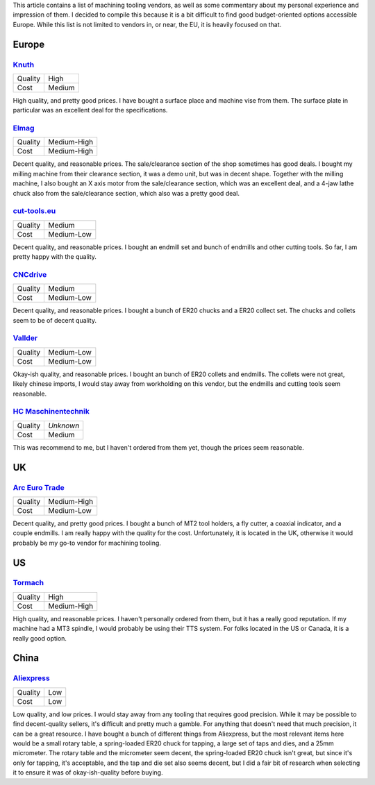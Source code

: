 .. meta::
    :title: Machining Tooling Vendors
    :summary: List of machining tooling, and my thoughts on them.


This article contains a list of machining tooling vendors, as well as some
commentary about my personal experience and impression of them. I decided
to compile this because it is a bit difficult to find good budget-oriented
options accessible Europe. While this list is not limited to vendors in, or
near, the EU, it is heavily focused on that.


Europe
======


`Knuth <https://www.knuth.com//>`_
----------------------------------

.. list-table::

   * - Quality
     - .. class:: text-rate-5

          High

   * - Cost
     - .. class:: text-rate-3

          Medium

High quality, and pretty good prices. I have bought a surface place and machine
vise from them. The surface plate in particular was an excellent deal for the
specifications.


`Elmag <https://www.elmag.eu/en/>`_
-----------------------------------

.. list-table::

   * - Quality
     - .. class:: text-rate-4

          Medium-High

   * - Cost
     - .. class:: text-rate-2

          Medium-High

Decent quality, and reasonable prices. The sale/clearance section of the shop
sometimes has good deals. I bought my milling machine from their clearance
section, it was a demo unit, but was in decent shape. Together with the milling
machine, I also bought an X axis motor from the sale/clearance section, which
was an excellent deal, and a 4-jaw lathe chuck also from the sale/clearance
section, which also was a pretty good deal.


`cut-tools.eu <https://www.cut-tools.eu/>`_
-------------------------------------------

.. list-table::

   * - Quality
     - .. class:: text-rate-3

          Medium

   * - Cost
     - .. class:: text-rate-4

          Medium-Low

Decent quality, and reasonable prices. I bought an endmill set and bunch of
endmills and other cutting tools. So far, I am pretty happy with the quality.


`CNCdrive <http://shop.cncdrive.com/>`_
---------------------------------------

.. list-table::

   * - Quality
     - .. class:: text-rate-3

          Medium

   * - Cost
     - .. class:: text-rate-4

          Medium-Low

Decent quality, and reasonable prices. I bought a bunch of ER20 chucks and a
ER20 collect set. The chucks and collets seem to be of decent quality.


`Vallder <https://vallder.com/>`_
---------------------------------

.. list-table::

   * - Quality
     - .. class:: text-rate-2

          Medium-Low

   * - Cost
     - .. class:: text-rate-4

          Medium-Low

Okay-ish quality, and reasonable prices. I bought an bunch of ER20 collets and
endmills. The collets were not great, likely chinese imports, I would stay away
from workholding on this vendor, but the endmills and cutting tools seem
reasonable.


`HC Maschinentechnik <https://hc-maschinentechnik.de/>`_
--------------------------------------------------------

.. list-table::

   * - Quality
     - *Unknown*

   * - Cost
     - .. class:: text-rate-3

          Medium

This was recommend to me, but I haven't ordered from them yet, though the prices
seem reasonable.


UK
==


`Arc Euro Trade <https://www.arceurotrade.co.uk>`_
--------------------------------------------------

.. list-table::

   * - Quality
     - .. class:: text-rate-4

          Medium-High

   * - Cost
     - .. class:: text-rate-4

          Medium-Low

Decent quality, and pretty good prices. I bought a bunch of MT2 tool holders, a
fly cutter, a coaxial indicator, and a couple endmills. I am really happy with
the quality for the cost. Unfortunately, it is located in the UK, otherwise it
would probably be my go-to vendor for machining tooling.


US
==


`Tormach <https://tormach.com>`_
--------------------------------------------------

.. list-table::

   * - Quality
     - .. class:: text-rate-5

          High

   * - Cost
     - .. class:: text-rate-2

          Medium-High

High quality, and reasonable prices. I haven't personally ordered from them, but
it has a really good reputation. If my machine had a MT3 spindle, I would
probably be using their TTS system. For folks located in the US or Canada, it is
a really good option.


China
=====


`Aliexpress <https://www.aliexpress.com/>`_
-------------------------------------------

.. list-table::

   * - Quality
     - .. class:: text-rate-1

          Low

   * - Cost
     - .. class:: text-rate-5

          Low

Low quality, and low prices. I would stay away from any tooling that requires
good precision. While it may be possible to find decent-quality sellers, it's
difficult and pretty much a gamble. For anything that doesn't need that much
precision, it can be a great resource. I have bought a bunch of different things
from Aliexpress, but the most relevant items here would be a small rotary table,
a spring-loaded ER20 chuck for tapping, a large set of taps and dies, and a 25mm
micrometer. The rotary table and the micrometer seem decent, the spring-loaded
ER20 chuck isn't great, but since it's only for tapping, it's acceptable, and the
tap and die set also seems decent, but I did a fair bit of research when
selecting it to ensure it was of okay-ish-quality before buying.

